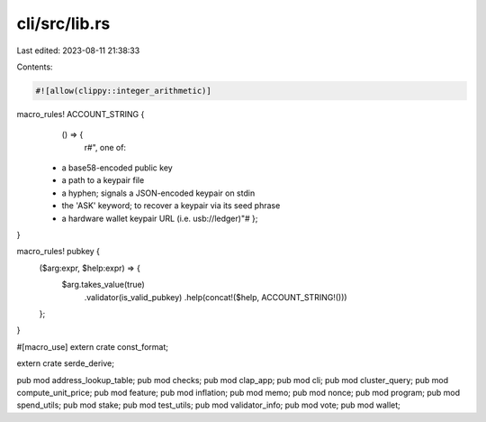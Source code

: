 cli/src/lib.rs
==============

Last edited: 2023-08-11 21:38:33

Contents:

.. code-block:: rs

    #![allow(clippy::integer_arithmetic)]
macro_rules! ACCOUNT_STRING {
    () => {
        r#", one of:
  * a base58-encoded public key
  * a path to a keypair file
  * a hyphen; signals a JSON-encoded keypair on stdin
  * the 'ASK' keyword; to recover a keypair via its seed phrase
  * a hardware wallet keypair URL (i.e. usb://ledger)"#
    };
}

macro_rules! pubkey {
    ($arg:expr, $help:expr) => {
        $arg.takes_value(true)
            .validator(is_valid_pubkey)
            .help(concat!($help, ACCOUNT_STRING!()))
    };
}

#[macro_use]
extern crate const_format;

extern crate serde_derive;

pub mod address_lookup_table;
pub mod checks;
pub mod clap_app;
pub mod cli;
pub mod cluster_query;
pub mod compute_unit_price;
pub mod feature;
pub mod inflation;
pub mod memo;
pub mod nonce;
pub mod program;
pub mod spend_utils;
pub mod stake;
pub mod test_utils;
pub mod validator_info;
pub mod vote;
pub mod wallet;


